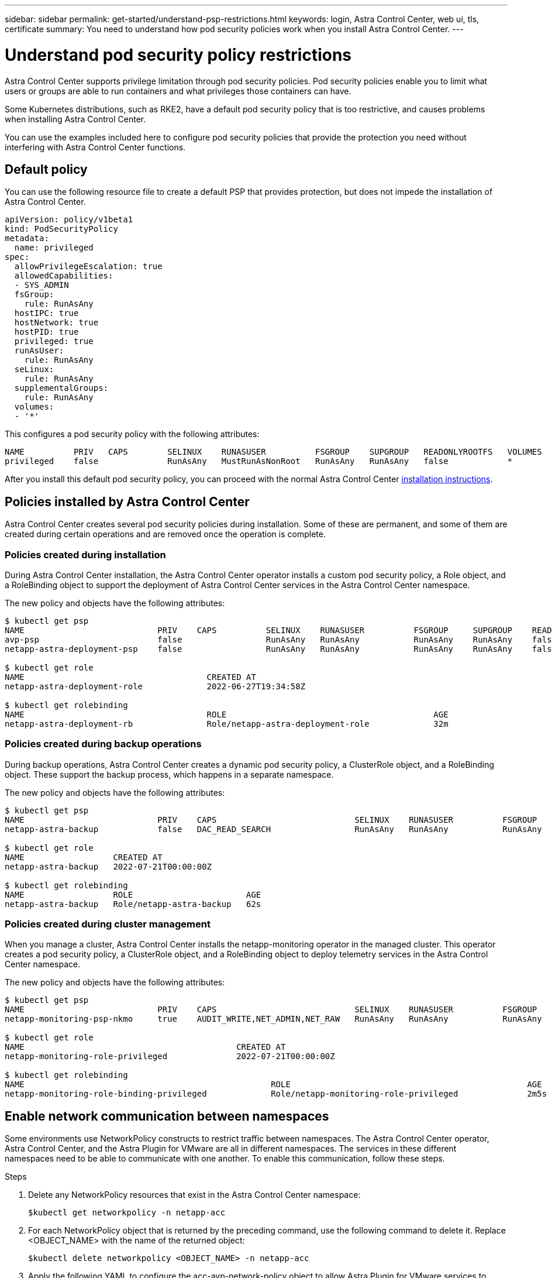 ---
sidebar: sidebar
permalink: get-started/understand-psp-restrictions.html
keywords: login, Astra Control Center, web ui, tls, certificate
summary: You need to understand how pod security policies work when you install Astra Control Center.
---

= Understand pod security policy restrictions
:hardbreaks:
:icons: font
:imagesdir: ../media/get-started/

Astra Control Center supports privilege limitation through pod security policies. Pod security policies enable you to limit what users or groups are able to run containers and what privileges those containers can have.

Some Kubernetes distributions, such as RKE2, have a default pod security policy that is too restrictive, and causes problems when installing Astra Control Center.

You can use the examples included here to configure pod security policies that provide the protection you need without interfering with Astra Control Center functions.

== Default policy
You can use the following resource file to create a default PSP that provides protection, but does not impede the installation of Astra Control Center.

[source, yaml]
----
apiVersion: policy/v1beta1
kind: PodSecurityPolicy
metadata:
  name: privileged
spec:
  allowPrivilegeEscalation: true
  allowedCapabilities:
  - SYS_ADMIN
  fsGroup:
    rule: RunAsAny
  hostIPC: true
  hostNetwork: true
  hostPID: true
  privileged: true
  runAsUser:
    rule: RunAsAny
  seLinux:
    rule: RunAsAny
  supplementalGroups:
    rule: RunAsAny
  volumes:
  - '*'
----

This configures a pod security policy with the following attributes:
----
NAME          PRIV   CAPS        SELINUX    RUNASUSER          FSGROUP    SUPGROUP   READONLYROOTFS   VOLUMES
privileged    false              RunAsAny   MustRunAsNonRoot   RunAsAny   RunAsAny   false            *
----

After you install this default pod security policy, you can proceed with the normal Astra Control Center link:install_overview.html[installation instructions].

== Policies installed by Astra Control Center
Astra Control Center creates several pod security policies during installation. Some of these are permanent, and some of them are created during certain operations and are removed once the operation is complete.

=== Policies created during installation
During Astra Control Center installation, the Astra Control Center operator installs a custom pod security policy, a Role object, and a RoleBinding object to support the deployment of Astra Control Center services in the Astra Control Center namespace.

The new policy and objects have the following attributes:
[source, sh]
----
$ kubectl get psp
NAME                           PRIV    CAPS          SELINUX    RUNASUSER          FSGROUP     SUPGROUP    READONLYROOTFS   VOLUMES
avp-psp                        false                 RunAsAny   RunAsAny           RunAsAny    RunAsAny    false            *
netapp-astra-deployment-psp    false                 RunAsAny   RunAsAny           RunAsAny    RunAsAny    false            *

$ kubectl get role
NAME                                     CREATED AT
netapp-astra-deployment-role             2022-06-27T19:34:58Z

$ kubectl get rolebinding
NAME                                     ROLE                                          AGE
netapp-astra-deployment-rb               Role/netapp-astra-deployment-role             32m
----

=== Policies created during backup operations
During backup operations, Astra Control Center creates a dynamic pod security policy, a ClusterRole object, and a RoleBinding object. These support the backup process, which happens in a separate namespace.

The new policy and objects have the following attributes:

[source, sh]
----
$ kubectl get psp
NAME                           PRIV    CAPS                            SELINUX    RUNASUSER          FSGROUP     SUPGROUP    READONLYROOTFS   VOLUMES
netapp-astra-backup            false   DAC_READ_SEARCH                 RunAsAny   RunAsAny           RunAsAny    RunAsAny    false            *

$ kubectl get role
NAME                  CREATED AT
netapp-astra-backup   2022-07-21T00:00:00Z

$ kubectl get rolebinding
NAME                  ROLE                       AGE
netapp-astra-backup   Role/netapp-astra-backup   62s
----

=== Policies created during cluster management
When you manage a cluster, Astra Control Center installs the netapp-monitoring operator in the managed cluster. This operator creates a pod security policy, a ClusterRole object, and a RoleBinding object to deploy telemetry services in the Astra Control Center namespace.

The new policy and objects have the following attributes:

[source, sh]
----
$ kubectl get psp
NAME                           PRIV    CAPS                            SELINUX    RUNASUSER          FSGROUP     SUPGROUP    READONLYROOTFS   VOLUMES
netapp-monitoring-psp-nkmo     true    AUDIT_WRITE,NET_ADMIN,NET_RAW   RunAsAny   RunAsAny           RunAsAny    RunAsAny    false            *

$ kubectl get role
NAME                                           CREATED AT
netapp-monitoring-role-privileged              2022-07-21T00:00:00Z

$ kubectl get rolebinding
NAME                                                  ROLE                                                AGE
netapp-monitoring-role-binding-privileged             Role/netapp-monitoring-role-privileged              2m5s
----

== Enable network communication between namespaces
Some environments use NetworkPolicy constructs to restrict traffic between namespaces. The Astra Control Center operator, Astra Control Center, and the Astra Plugin for VMware are all in different namespaces. The services in these different namespaces need to be able to communicate with one another. To enable this communication, follow these steps.

.Steps

. Delete any NetworkPolicy resources that exist in the Astra Control Center namespace:
+
[source sh]
----
$kubectl get networkpolicy -n netapp-acc
----
. For each NetworkPolicy object that is returned by the preceding command, use the following command to delete it. Replace <OBJECT_NAME> with the name of the returned object:
+
[source,sh]
----
$kubectl delete networkpolicy <OBJECT_NAME> -n netapp-acc
----

. Apply the following YAML to configure the acc-avp-network-policy object to allow Astra Plugin for VMware services to make requests to Astra Control Center services. Replace the information in brackets <> with information from your environment:
+
[source,yaml]
----
apiVersion: networking.k8s.io/v1
kind: NetworkPolicy
metadata:
  name: acc-avp-network-policy
  namespace: <ACC_NAMESPACE_NAME> # REPLACE THIS WITH THE ASTRA CONTROL CENTER NAMESPACE NAME
spec:
  podSelector: {}
  policyTypes:
    - Ingress
  ingress:
    - from:
        - namespaceSelector:
            matchLabels:
              kubernetes.io/metadata.name: <PLUGIN_NAMESPACE_NAME> # REPLACE THIS WITH THE ASTRA PLUGIN FOR VMWARE VSPHERE NAMESPACE NAME
----

. Apply the following YAML to configure the acc-operator-network-policy object to allow the Astra Control Center operator to communicate with Astra Control Center services. Replace the information in brackets <> with information from your environment:
+
[source,yaml]
----
apiVersion: networking.k8s.io/v1
kind: NetworkPolicy
metadata:
  name: acc-operator-network-policy
  namespace: <ACC_NAMESPACE_NAME> # REPLACE THIS WITH THE ASTRA CONTROL CENTER NAMESPACE NAME
spec:
  podSelector: {}
  policyTypes:
    - Ingress
  ingress:
    - from:
        - namespaceSelector:
            matchLabels:
              kubernetes.io/metadata.name: <NETAPP-ACC-OPERATOR> # REPLACE THIS WITH THE ACC-OPERATOR NAMESPACE NAME
----


== Remove resource limitations
Some environments use the ResourceQuotas and LimitRanges objects to prevent the resources in a namespace from consuming all available CPU and memory on the cluster. Astra Control Center does not set maximum limits, so it will not be in compliance with those resources. They need to be removed from the namespaces where Astra will be installed.

You can use the following steps to retrieve and remove these quotas and limits. In these examples, the command output is shown immediately after the command.

.Steps

. Get the resource quotas in the netapp-acc namespace:
+
[source,sh]
----
$ kubectl get quota -n netapp-acc
NAME          AGE   REQUEST                                        LIMIT
pods-high     16s   requests.cpu: 0/20, requests.memory: 0/100Gi   limits.cpu: 0/200, limits.memory: 0/1000Gi
pods-low      15s   requests.cpu: 0/1, requests.memory: 0/1Gi      limits.cpu: 0/2, limits.memory: 0/2Gi
pods-medium   16s   requests.cpu: 0/10, requests.memory: 0/20Gi    limits.cpu: 0/20, limits.memory: 0/200Gi
----
. Delete all of the resource quotas by name:
+
[source,sh]
----
$ kubectl delete resourcequota  pods-high -n netapp-acc
resourcequota "pods-high" deleted
$ kubectl delete resourcequota  pods-low -n netapp-acc
resourcequota "pods-low" deleted
$ kubectl delete resourcequota  pods-medium -n netapp-acc
resourcequota "pods-medium" deleted
----

. Get the limit ranges in the netapp-acc namespace:
+
[source,sh]
----
$ kubectl get limits -n netapp-acc
NAME              CREATED AT
cpu-limit-range   2022-06-27T19:01:23Z
----

. Delete the limit ranges by name:
[source,sh]
----
$kubectl delete limitrange cpu-limit-range -n netapp-acc
----
